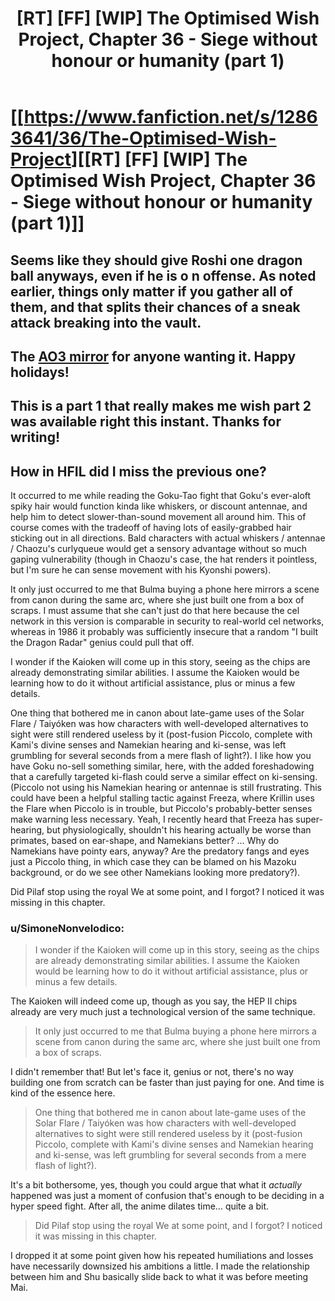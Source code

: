 #+TITLE: [RT] [FF] [WIP] The Optimised Wish Project, Chapter 36 - Siege without honour or humanity (part 1)

* [[https://www.fanfiction.net/s/12863641/36/The-Optimised-Wish-Project][[RT] [FF] [WIP] The Optimised Wish Project, Chapter 36 - Siege without honour or humanity (part 1)]]
:PROPERTIES:
:Author: SimoneNonvelodico
:Score: 53
:DateUnix: 1609334024.0
:DateShort: 2020-Dec-30
:END:

** Seems like they should give Roshi one dragon ball anyways, even if he is o n offense. As noted earlier, things only matter if you gather all of them, and that splits their chances of a sneak attack breaking into the vault.
:PROPERTIES:
:Author: CrystalShadow
:Score: 11
:DateUnix: 1609349133.0
:DateShort: 2020-Dec-30
:END:


** The [[https://archiveofourown.org/works/14091411/chapters/69662802][AO3 mirror]] for anyone wanting it. Happy holidays!
:PROPERTIES:
:Author: SimoneNonvelodico
:Score: 8
:DateUnix: 1609334144.0
:DateShort: 2020-Dec-30
:END:


** This is a part 1 that really makes me wish part 2 was available right this instant. Thanks for writing!
:PROPERTIES:
:Author: michaelos22
:Score: 5
:DateUnix: 1609335176.0
:DateShort: 2020-Dec-30
:END:


** How in HFIL did I miss the previous one?

It occurred to me while reading the Goku-Tao fight that Goku's ever-aloft spiky hair would function kinda like whiskers, or discount antennae, and help him to detect slower-than-sound movement all around him. This of course comes with the tradeoff of having lots of easily-grabbed hair sticking out in all directions. Bald characters with actual whiskers / antennae / Chaozu's curlyqueue would get a sensory advantage without so much gaping vulnerability (though in Chaozu's case, the hat renders it pointless, but I'm sure he can sense movement with his Kyonshi powers).

It only just occurred to me that Bulma buying a phone here mirrors a scene from canon during the same arc, where she just built one from a box of scraps. I must assume that she can't just do that here because the cel network in this version is comparable in security to real-world cel networks, whereas in 1986 it probably was sufficiently insecure that a random "I built the Dragon Radar" genius could pull that off.

I wonder if the Kaioken will come up in this story, seeing as the chips are already demonstrating similar abilities. I assume the Kaioken would be learning how to do it without artificial assistance, plus or minus a few details.

One thing that bothered me in canon about late-game uses of the Solar Flare / Taiyóken was how characters with well-developed alternatives to sight were still rendered useless by it (post-fusion Piccolo, complete with Kami's divine senses and Namekian hearing and ki-sense, was left grumbling for several seconds from a mere flash of light?). I like how you have Goku no-sell something similar, here, with the added foreshadowing that a carefully targeted ki-flash could serve a similar effect on ki-sensing. (Piccolo not using his Namekian hearing or antennae is still frustrating. This could have been a helpful stalling tactic against Freeza, where Krillin uses the Flare when Piccolo is in trouble, but Piccolo's probably-better senses make warning less necessary. Yeah, I recently heard that Freeza has super-hearing, but physiologically, shouldn't his hearing actually be worse than primates, based on ear-shape, and Namekians better? ... Why do Namekians have pointy ears, anyway? Are the predatory fangs and eyes just a Piccolo thing, in which case they can be blamed on his Mazoku background, or do we see other Namekians looking more predatory?).

Did Pilaf stop using the royal We at some point, and I forgot? I noticed it was missing in this chapter.
:PROPERTIES:
:Author: cae_jones
:Score: 3
:DateUnix: 1609406894.0
:DateShort: 2020-Dec-31
:END:

*** u/SimoneNonvelodico:
#+begin_quote
  I wonder if the Kaioken will come up in this story, seeing as the chips are already demonstrating similar abilities. I assume the Kaioken would be learning how to do it without artificial assistance, plus or minus a few details.
#+end_quote

The Kaioken will indeed come up, though as you say, the HEP II chips already are very much just a technological version of the same technique.

#+begin_quote
  It only just occurred to me that Bulma buying a phone here mirrors a scene from canon during the same arc, where she just built one from a box of scraps.
#+end_quote

I didn't remember that! But let's face it, genius or not, there's no way building one from scratch can be faster than just paying for one. And time is kind of the essence here.

#+begin_quote
  One thing that bothered me in canon about late-game uses of the Solar Flare / Taiyóken was how characters with well-developed alternatives to sight were still rendered useless by it (post-fusion Piccolo, complete with Kami's divine senses and Namekian hearing and ki-sense, was left grumbling for several seconds from a mere flash of light?).
#+end_quote

It's a bit bothersome, yes, though you could argue that what it /actually/ happened was just a moment of confusion that's enough to be deciding in a hyper speed fight. After all, the anime dilates time... quite a bit.

#+begin_quote
  Did Pilaf stop using the royal We at some point, and I forgot? I noticed it was missing in this chapter.
#+end_quote

I dropped it at some point given how his repeated humiliations and losses have necessarily downsized his ambitions a little. I made the relationship between him and Shu basically slide back to what it was before meeting Mai.
:PROPERTIES:
:Author: SimoneNonvelodico
:Score: 5
:DateUnix: 1609407850.0
:DateShort: 2020-Dec-31
:END:
